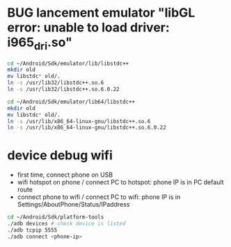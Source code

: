 
* BUG lancement emulator "libGL error: unable to load driver: i965_dri.so"

#+BEGIN_SRC sh
cd ~/Android/Sdk/emulator/lib/libstdc++
mkdir old
mv libstdc* old/.
ln -s /usr/lib32/libstdc++.so.6
ln -s /usr/lib32/libstdc++.so.6.0.22
#+END_SRC


#+BEGIN_SRC sh
cd ~/Android/Sdk/emulator/lib64/libstdc++
mkdir old
mv libstdc* old/.
ln -s /usr/lib/x86_64-linux-gnu/libstdc++.so.6
ln -s /usr/lib/x86_64-linux-gnu/libstdc++.so.6.0.22
#+END_SRC

* device debug wifi

- first time, connect phone on USB
- wifi hotspot on phone / connect PC to hotspot: phone IP is in PC default route
- connect phone to wifi / connect PC to wifi: phone IP is in Settings/AboutPhone/Status/IPaddress

#+BEGIN_SRC sh
cd ~/Android/Sdk/platform-tools
./adb devices # check device is listed
./adb tcpip 5555
./adb connect <phone-ip>
#+END_SRC
